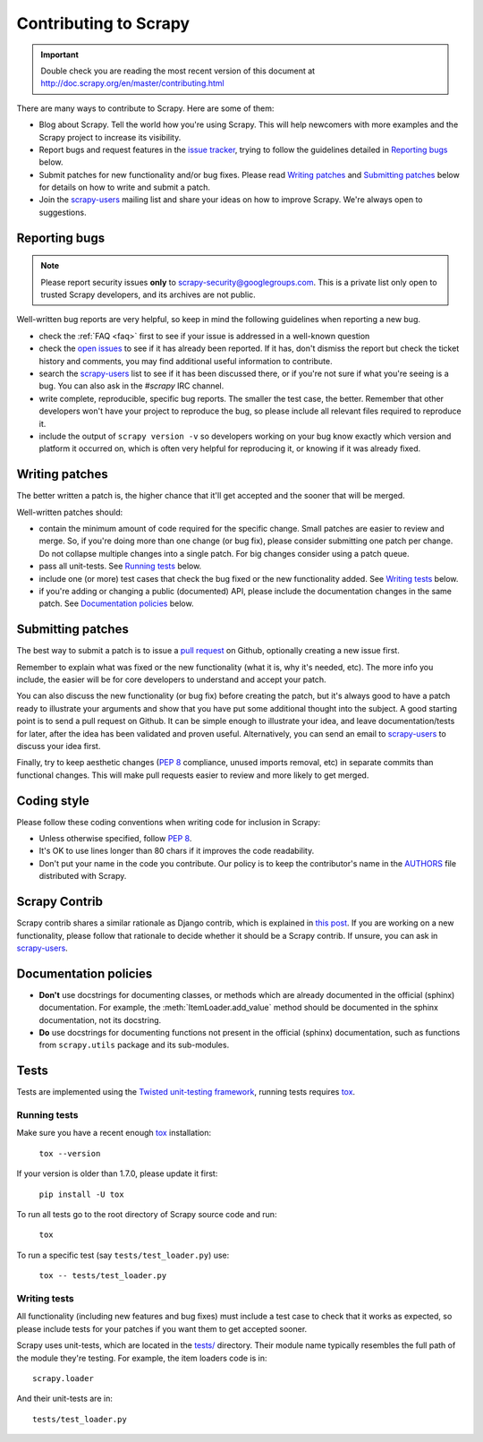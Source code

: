 .. _topics-contributing:

======================
Contributing to Scrapy
======================

.. important::

    Double check you are reading the most recent version of this document at
    http://doc.scrapy.org/en/master/contributing.html

There are many ways to contribute to Scrapy. Here are some of them:

* Blog about Scrapy. Tell the world how you're using Scrapy. This will help
  newcomers with more examples and the Scrapy project to increase its
  visibility.

* Report bugs and request features in the `issue tracker`_, trying to follow
  the guidelines detailed in `Reporting bugs`_ below.

* Submit patches for new functionality and/or bug fixes. Please read
  `Writing patches`_ and `Submitting patches`_ below for details on how to
  write and submit a patch.

* Join the `scrapy-users`_ mailing list and share your ideas on how to
  improve Scrapy. We're always open to suggestions.

Reporting bugs
==============

.. note::

    Please report security issues **only** to
    scrapy-security@googlegroups.com. This is a private list only open to
    trusted Scrapy developers, and its archives are not public.

Well-written bug reports are very helpful, so keep in mind the following
guidelines when reporting a new bug.

* check the :ref:`FAQ <faq>` first to see if your issue is addressed in a
  well-known question

* check the `open issues`_ to see if it has already been reported. If it has,
  don't dismiss the report but check the ticket history and comments, you may
  find additional useful information to contribute.

* search the `scrapy-users`_ list to see if it has been discussed there, or
  if you're not sure if what you're seeing is a bug. You can also ask in the
  `#scrapy` IRC channel.

* write complete, reproducible, specific bug reports. The smaller the test
  case, the better. Remember that other developers won't have your project to
  reproduce the bug, so please include all relevant files required to reproduce
  it.

* include the output of ``scrapy version -v`` so developers working on your bug
  know exactly which version and platform it occurred on, which is often very
  helpful for reproducing it, or knowing if it was already fixed.

Writing patches
===============

The better written a patch is, the higher chance that it'll get accepted and
the sooner that will be merged.

Well-written patches should:

* contain the minimum amount of code required for the specific change. Small
  patches are easier to review and merge. So, if you're doing more than one
  change (or bug fix), please consider submitting one patch per change. Do not
  collapse multiple changes into a single patch. For big changes consider using
  a patch queue.

* pass all unit-tests. See `Running tests`_ below.

* include one (or more) test cases that check the bug fixed or the new
  functionality added. See `Writing tests`_ below.

* if you're adding or changing a public (documented) API, please include
  the documentation changes in the same patch.  See `Documentation policies`_
  below.

Submitting patches
==================

The best way to submit a patch is to issue a `pull request`_ on Github,
optionally creating a new issue first.

Remember to explain what was fixed or the new functionality (what it is, why
it's needed, etc). The more info you include, the easier will be for core
developers to understand and accept your patch.

You can also discuss the new functionality (or bug fix) before creating the
patch, but it's always good to have a patch ready to illustrate your arguments
and show that you have put some additional thought into the subject. A good
starting point is to send a pull request on Github. It can be simple enough to
illustrate your idea, and leave documentation/tests for later, after the idea
has been validated and proven useful. Alternatively, you can send an email to
`scrapy-users`_ to discuss your idea first.

Finally, try to keep aesthetic changes (:pep:`8` compliance, unused imports
removal, etc) in separate commits than functional changes. This will make pull
requests easier to review and more likely to get merged.

Coding style
============

Please follow these coding conventions when writing code for inclusion in
Scrapy:

* Unless otherwise specified, follow :pep:`8`.

* It's OK to use lines longer than 80 chars if it improves the code
  readability.

* Don't put your name in the code you contribute. Our policy is to keep
  the contributor's name in the `AUTHORS`_ file distributed with Scrapy.

Scrapy Contrib
==============

Scrapy contrib shares a similar rationale as Django contrib, which is explained
in `this post <http://jacobian.org/writing/what-is-django-contrib/>`_. If you
are working on a new functionality, please follow that rationale to decide
whether it should be a Scrapy contrib. If unsure, you can ask in
`scrapy-users`_.

Documentation policies
======================

* **Don't** use docstrings for documenting classes, or methods which are
  already documented in the official (sphinx) documentation. For example, the
  :meth:`ItemLoader.add_value` method should be documented in the sphinx
  documentation, not its docstring.

* **Do** use docstrings for documenting functions not present in the official
  (sphinx) documentation, such as functions from ``scrapy.utils`` package and
  its sub-modules.

Tests
=====

Tests are implemented using the `Twisted unit-testing framework`_, running
tests requires `tox`_.

Running tests
-------------

Make sure you have a recent enough `tox`_ installation:

    ``tox --version``

If your version is older than 1.7.0, please update it first:

    ``pip install -U tox``

To run all tests go to the root directory of Scrapy source code and run:

    ``tox``

To run a specific test (say ``tests/test_loader.py``) use:

    ``tox -- tests/test_loader.py``


Writing tests
-------------

All functionality (including new features and bug fixes) must include a test
case to check that it works as expected, so please include tests for your
patches if you want them to get accepted sooner.

Scrapy uses unit-tests, which are located in the `tests/`_ directory.
Their module name typically resembles the full path of the module they're
testing. For example, the item loaders code is in::

    scrapy.loader

And their unit-tests are in::

    tests/test_loader.py

.. _issue tracker: https://github.com/scrapy/scrapy/issues
.. _scrapy-users: https://groups.google.com/forum/#!forum/scrapy-users
.. _Twisted unit-testing framework: http://twistedmatrix.com/documents/current/core/development/policy/test-standard.html
.. _AUTHORS: https://github.com/scrapy/scrapy/blob/master/AUTHORS
.. _tests/: https://github.com/scrapy/scrapy/tree/master/tests
.. _open issues: https://github.com/scrapy/scrapy/issues
.. _pull request: https://help.github.com/send-pull-requests/
.. _tox: https://pypi.python.org/pypi/tox
